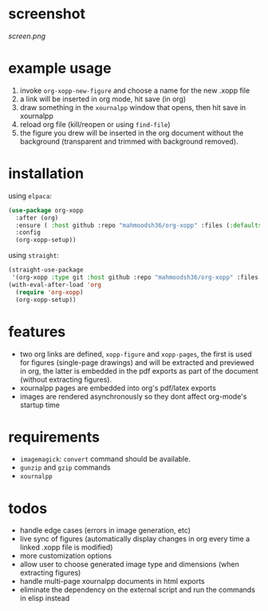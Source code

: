 * screenshot

[[screen.png]]

* example usage

1. invoke ~org-xopp-new-figure~ and choose a name for the new .xopp file
2. a link will be inserted in org mode, hit save (in org)
3. draw something in the ~xournalpp~ window that opens, then hit save in xournalpp
4. reload org file (kill/reopen or using ~find-file~)
5. the figure you drew will be inserted in the org document without the background (transparent and trimmed with background removed).

* installation

using ~elpaca~:

#+begin_src emacs-lisp :eval no
  (use-package org-xopp
    :after (org)
    :ensure ( :host github :repo "mahmoodsh36/org-xopp" :files (:defaults "*.sh"))
    :config
    (org-xopp-setup))
#+end_src

using ~straight~:

#+begin_src emacs-lisp :eval no
  (straight-use-package
   '(org-xopp :type git :host github :repo "mahmoodsh36/org-xopp" :files (:defaults "*.sh")))
  (with-eval-after-load 'org
    (require 'org-xopp)
    (org-xopp-setup))
#+end_src

* features

- two org links are defined, ~xopp-figure~ and ~xopp-pages~, the first is used for figures (single-page drawings) and will be extracted and previewed in org, the latter is embedded in the pdf exports as part of the document (without extracting figures).
- xournalpp pages are embedded into org's pdf/latex exports
- images are rendered asynchronously so they dont affect org-mode's startup time

* requirements

- ~imagemagick~: ~convert~ command should be available.
- ~gunzip~ and ~gzip~ commands
- ~xournalpp~

* todos

- handle edge cases (errors in image generation, etc)
- live sync of figures (automatically display changes in org every time a linked .xopp file is modified)
- more customization options
- allow user to choose generated image type and dimensions (when extracting figures)
- handle multi-page xournalpp documents in html exports
- eliminate the dependency on the external script and run the commands in elisp instead